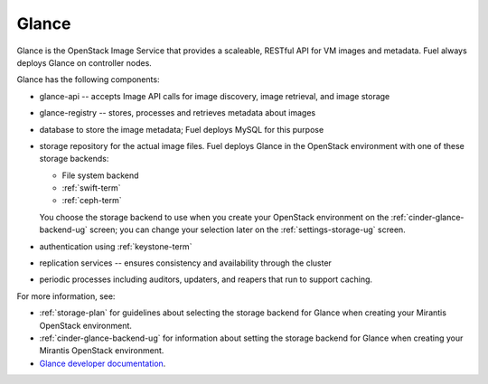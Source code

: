 .. _glance-term:

Glance
------
Glance is the OpenStack Image Service
that provides a scaleable, RESTful API for VM images and metadata.
Fuel always deploys Glance on controller nodes.

Glance has the following components:

- glance-api -- accepts Image API calls for image discovery,
  image retrieval, and image storage

- glance-registry -- stores, processes and retrieves metadata about images

- database to store the image metadata; Fuel deploys MySQL for this purpose

- storage repository for the actual image files.
  Fuel deploys Glance in the OpenStack environment
  with one of these storage backends:

  - File system backend
  - :ref:`swift-term`
  - :ref:`ceph-term`

  You choose the storage backend to use
  when you create your OpenStack environment
  on the :ref:`cinder-glance-backend-ug` screen;
  you can change your selection later on the
  :ref:`settings-storage-ug` screen.

- authentication using :ref:`keystone-term`

- replication services -- ensures consistency and availability
  through the cluster

- periodic processes including auditors, updaters, and reapers
  that run to support caching.

For more information, see:

- :ref:`storage-plan` for guidelines about
  selecting the storage backend for Glance
  when creating your Mirantis OpenStack environment.
- :ref:`cinder-glance-backend-ug`
  for information about setting the storage backend for Glance
  when creating your Mirantis OpenStack environment.
- `Glance developer documentation
  <http://docs.openstack.org/developer/glance/>`_.

